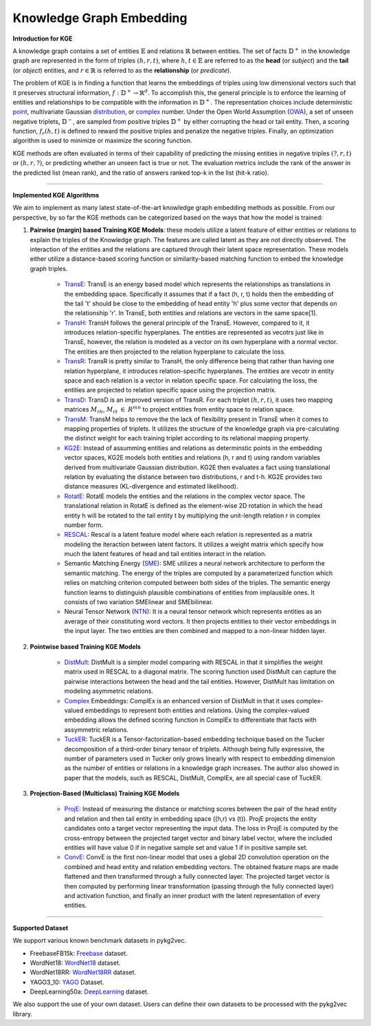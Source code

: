 Knowledge Graph Embedding
=========================

**Introduction for KGE**

A knowledge graph contains a set of entities :math:`\mathbb{E}` and relations :math:`\mathbb{R}` between entities.
The set of facts :math:`\mathbb{D}^+` in the knowledge graph are represented in the form of triples :math:`(h, r, t)`,
where :math:`h,t\in\mathbb{E}` are referred to as the **head** (or *subject*) and the **tail** (or *object*) entities,
and :math:`r\in\mathbb{R}` is referred to as the **relationship** (or *predicate*).

The problem of KGE is in finding a function that learns the embeddings of triples using low
dimensional vectors such that it preserves structural information, :math:`f:\mathbb{D}^+\rightarrow\mathbb{R}^d`.
To accomplish this, the general principle is to enforce the learning of entities and relationships to be compatible
with the information in :math:`\mathbb{D}^+`. The representation choices include deterministic
point_, multivariate Gaussian distribution_, or complex_ number. Under the Open World Assumption (OWA_),
a set of unseen negative triplets, :math:`\mathbb{D}^-`, are sampled from positive triples :math:`\mathbb{D}^+` by
either corrupting the head or tail entity. Then, a  scoring function, :math:`f_r(h, t)` is defined to reward the
positive triples and penalize the negative triples. Finally, an optimization algorithm is used to minimize or maximize the scoring function.

KGE methods are often evaluated in terms of their capability of predicting the missing entities in
negative triples :math:`(?, r, t)` or :math:`(h, r, ?)`, or predicting whether an unseen fact is true or not.
The evaluation metrics include the rank of the answer in the predicted list (mean rank), and the ratio of answers
ranked top-k in the list (hit-k ratio).

===========

**Implemented KGE Algorithms**

We aim to implement as many latest state-of-the-art knowledge graph embedding methods as possible. From our perspective, by so far the KGE methods can be categorized based on the ways that how the model is trained:

1. **Pairwise (margin) based Training KGE Models**: these models utilize a latent feature of either entities or relations to explain the triples of the Knowledge graph. The features are called latent as they are not directly observed. The interaction of the entities and the relations are captured through their latent space representation. These models either utilize a distance-based scoring function or similarity-based matching function to embed the knowledge graph triples.

	* TransE_: TransE is an energy based model which represents the relationships as translations in the embedding space. Specifically it assumes that if a fact (h, r, t) holds then the embedding of the tail 't' should be close to the embedding of head entity 'h' plus some vector that depends on the relationship 'r'. In TransE, both entities and relations are vectors in the same space[1].

	* TransH_: TransH follows the general principle of the TransE. However, compared to it, it introduces relation-specific hyperplanes. The entities are represented as vecotrs just like in TransE, however, the relation is modeled as a vector on its own hyperplane with a normal vector. The entities are then projected to the relation hyperplane to calculate the loss.

	* TransR_: TransR is pretty similar to TransH, the only difference being that rather than having one relation hyperplane, it introduces relation-specific hyperplanes. The entities are vecotr in entity space and each relation is a vector in relation specific space. For calculating the loss, the entities are projected to relation specific space using the projection matrix.

	* TransD_: TransD is an improved version of TransR. For each triplet :math:`(h, r, t)`, it uses two mapping matrices :math:`M_{rh}`, :math:`M_{rt}` :math:`\in` :math:`R^{mn}` to project entities from entity space to relation space.

	* TransM_: TransM helps to remove the the lack of flexibility present in TransE when it comes to mapping properties of triplets. It utilizes the structure of the knowledge graph via pre-calculating the distinct weight for each training triplet according to its relational mapping property.

	* KG2E_: Instead of assumming entities and relations as determinstic points in the embedding vector spaces, KG2E models both entities and relations (h, r and t) using random variables derived from multivariate Gaussian distribution. KG2E then evaluates a fact using translational relation by evaluating the distance between two distributions, r and t-h. KG2E provides two distance measures (KL-divergence and estimated likelihood).

	* RotatE_: RotatE models the entities and the relations in the complex vector space. The translational relation in RotatE is defined as the element-wise 2D rotation in which the head entity h will be rotated to the tail entity t by multiplying the unit-length relation r in complex number form.

	* RESCAL_: Rescal is a latent feature model where each relation is represented as a matrix modeling the iteraction between latent factors. It utilizes a weight matrix which specify how much the latent features of head and tail entities interact in the relation.

	* Semantic Matching Energy (SME_): SME utilizes a neural network architecture to perform the semantic matching. The energy of the triples are computed by a parameterized function which relies on matching criterion computed between both sides of the triples. The semantic energy function learns to distinguish plausible combinations of entities from implausible ones. It consists of two variation SMElinear and SMEbilinear.

	* Neural Tensor Network (NTN_): It is a neural tensor network which represents entities as an average of their constituting word vectors. It then projects entities to their vector embeddings in the input layer. The two entities are then combined and mapped to a non-linear hidden layer.

2. **Pointwise based Training KGE Models**
	
	* DistMult_: DistMult is a simpler model comparing with RESCAL in that it simplifies the weight matrix used in RESCAL to a diagonal matrix. The scoring function used DistMult can capture the pairwise interactions between the head and the tail entities. However, DistMult has limitation on modeling asymmetric relations.

	* Complex_ Embeddings: ComplEx is an enhanced version of DistMult in that it uses complex-valued embeddings to represent both entities and relations. Using the complex-valued embedding allows the defined scoring function in ComplEx to differentiate that facts with assymmetric relations.

	* TuckER_: TuckER is a Tensor-factorization-based embedding technique based on the Tucker decomposition of a third-order binary tensor of triplets. Although being fully expressive, the number of parameters used in Tucker only grows linearly with respect to embedding dimension as the number of entities or relations in a knowledge graph increases. The author also showed in paper that the models, such as RESCAL, DistMult, ComplEx, are all special case of TuckER.

3. **Projection-Based (Multiclass) Training KGE Models**

	* ProjE_: Instead of measuring the distance or matching scores between the pair of the head entity and relation and then tail entity in embedding space ((h,r) vs (t)). ProjE projects the entity candidates onto a target vector representing the input data. The loss in ProjE is computed by the cross-entropy between the projected target vector and binary label vector, where the included entities will have value 0 if in negative sample set and value 1 if in positive sample set.

	* ConvE_: ConvE is the first non-linear model that uses a global 2D convolution operation on the combined and head entity and relation embedding vectors. The obtained feature maps are made flattened and then transformed through a fully connected layer. The projected target vector is then computed by performing linear transformation (passing through the fully connected layer) and activation function, and finally an inner product with the latent representation of every entities.

===========

**Supported Dataset**

We support various known benchmark datasets in pykg2vec. 

* FreebaseFB15k: Freebase_ dataset.

* WordNet18: WordNet18_ dataset.

* WordNet18RR: WordNet18RR_ dataset.

* YAGO3_10: YAGO_ Dataset.

* DeepLearning50a: DeepLearning_ dataset.

We also support the use of your own dataset. Users can define their own datasets to be processed with the pykg2vec library.

.. _DeepLearning: https://dl.dropboxusercontent.com/s/awoebno3wbgyrei/dLmL50.tgz?dl=0
.. _Freebase: https://everest.hds.utc.fr/lib/exe/fetch.php?media=en:fb15k.tgz
.. _YAGO: https://github.com/TimDettmers/ConvE/raw/master/YAGO3-10.tar.gz
.. _WordNet18: https://everest.hds.utc.fr/lib/exe/fetch.php?media=en:wordnet-mlj12.tar.gz
.. _WordNet18RR: https://github.com/TimDettmers/ConvE/raw/master/WN18RR.tar.gz
.. _point: https://www.utc.fr/~bordesan/dokuwiki/_media/en/transe_nips13.pdf
.. _distribution: https://dl.acm.org/citation.cfm?id=2806502
.. _OWA: https://en.wikipedia.org/wiki/Open-world_assumption
.. _TransE: http://papers.nips.cc/paper/5071-translating-embeddings-for-modeling-multi-rela
.. _ConvE: https://www.aaai.org/ocs/index.php/AAAI/AAAI18/paper/download/17366/15884
.. _ProjE: https://arxiv.org/abs/1611.05425
.. _NTN: https://nlp.stanford.edu/pubs/SocherChenManningNg_NIPS2013.pdf
.. _SME: http://www.thespermwhale.com/jaseweston/papers/ebrm_mlj.pdf
.. _TuckER: https://arxiv.org/pdf/1901.09590.pdf
.. _Complex: http://proceedings.mlr.press/v48/trouillon16.pdf
.. _DistMult: https://arxiv.org/pdf/1412.6575.pdf
.. _RESCAL: http://www.icml-2011.org/papers/438_icmlpaper.pdf
.. _RotatE: https://openreview.net/pdf?id=HkgEQnRqYQ
.. _KG2E: http://www.nlpr.ia.ac.cn/cip/~liukang/liukangPageFile/Learning%20to%20Represent%20Knowledge%20Graphs%20with%20Gaussian%20Embedding.pdf
.. _TransM: https://pdfs.semanticscholar.org/0ddd/f37145689e5f2899f8081d9971882e6ff1e9.pdf
.. _TransD: https://www.aclweb.org/anthology/P15-1067
.. _TransR: http://nlp.csai.tsinghua.edu.cn/~lyk/publications/aaai2015_transr.pdf
.. _TransH: https://pdfs.semanticscholar.org/2a3f/862199883ceff5e3c74126f0c80770653e05.pdf
